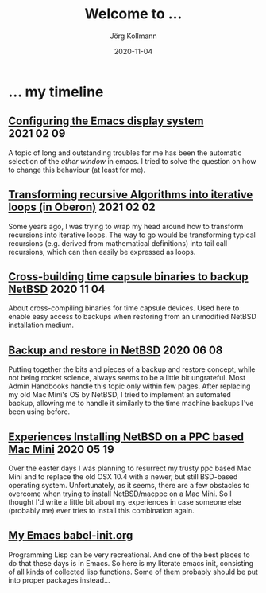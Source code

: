 #+HTML_HEAD: <link rel="stylesheet" type="text/css" href="/chrome/rethink.css" />
#+HTML_HEAD_EXTRA: <img src="/chrome/image1.jpg" />
#+OPTIONS: toc:nil num:nil html-style:nil
# #+INFOJS_OPT: view:info toc:nil path:/chrome/org-info.js
#+AUTHOR: Jörg Kollmann
#+TITLE: Welcome to ...
#+DATE: 2020-11-04

# TODO: insert publication dates

* ... my timeline
# This might grow into a blog.

# ** Handling Minor and Major Upgrades in NetBSD

** [[https:./articles-emacs-display-1/][Configuring the Emacs display system]]                          :2021:02:09:

A topic of long and outstanding troubles for me has been the automatic
selection of the /other window/ in emacs. I tried to solve the
question on how to change this behaviour (at least for me).

** [[https:./articles_recursion_oberon/][Transforming recursive Algorithms into iterative loops (in Oberon)]] :2021:02:02:
 Some years ago, I was trying to wrap my head around how to transform
 recursions into iterative loops. The way to go would be transforming
 typical recursions (e.g. derived from mathematical definitions) into
 tail call recursions, which can then easily be expressed as loops.

** [[https:./articles-timecapsule-crossbuild/][Cross-building time capsule binaries to backup NetBSD]]           :2020:11:04:
 About cross-compiling binaries for time capsule devices. Used here to
 enable easy access to backups when restoring from an unmodified NetBSD
 installation medium.

** [[https:./articles-netbsd-backup/][Backup and restore in NetBSD]]                                  :2020:06:08:
Putting together the bits and pieces of a backup and restore concept,
while not being rocket science, always seems to be a little bit
ungrateful. Most Admin Handbooks handle this topic only within few
pages. After replacing my old Mac Mini's OS by NetBSD, I tried to
implement an automated backup, allowing me to handle it similarly to
the time machine backups I've been using before.

** [[https:./articles-netbsd-install/][Experiences Installing NetBSD on a PPC based Mac Mini]]         :2020:05:19:
Over the easter days I was planning to resurrect my trusty ppc based Mac Mini and
to replace the old OSX 10.4 with a newer, but still BSD-based operating system.
Unfortunately, as it seems, there are a few obstacles to
overcome when trying to install NetBSD/macppc on a Mac Mini. So
I thought I'd write a little bit about my experiences in case someone else
(probably me) ever tries to install this combination again.

** [[https://github.com/e17i/emacs-config/][My Emacs babel-init.org]]
Programming Lisp can be very recreational. And one of the best places
to do that these days is in Emacs. So here is my literate emacs init,
consisting of all kinds of collected lisp functions. Some of them
probably should be put into proper packages instead...

# * NetBSD
# * Emacs
# * TeX
# * Oberon
# * Programming in general

* COMMENT Local Variables
  # Local Variables:
  # org-html-htmlize-output-type: css
  # org-html-postamble-format:(("en" "<p class=\"author\">Author: %a (<a rel=\"me\" href=\"https://mastodon.social/@joergkb\">@joergkb@mastodon.social</a>)</p> <p>Made on emacs org-mode with <a href=\"https://jessekelly881-rethink.surge.sh/\">Rethink</a></p>"))
  # org-html-postamble: t
  # org-html-preamble: nil
  # End:
